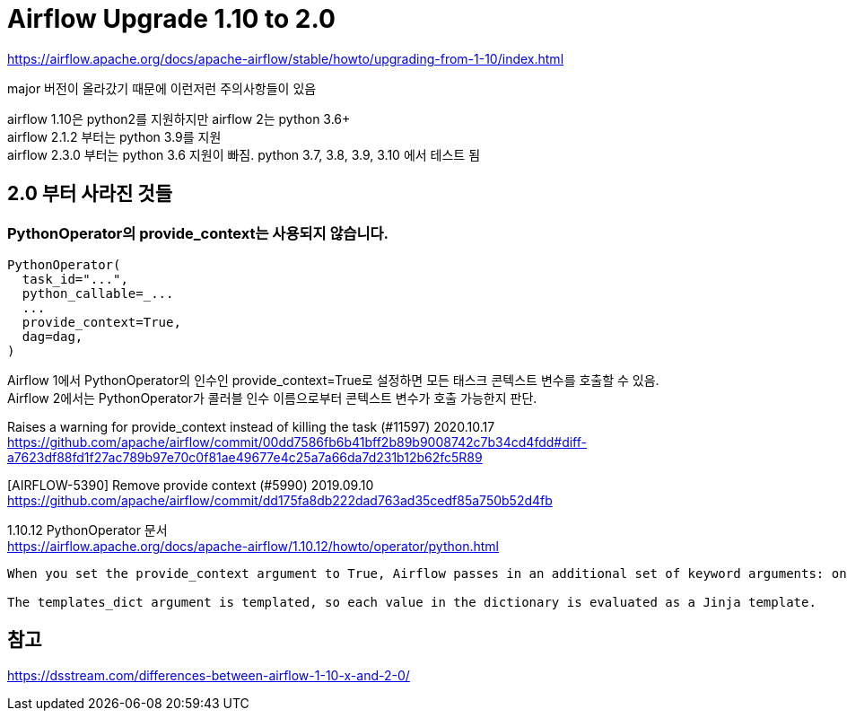 :hardbreaks:
= Airflow Upgrade 1.10 to 2.0

https://airflow.apache.org/docs/apache-airflow/stable/howto/upgrading-from-1-10/index.html

major 버전이 올라갔기 때문에 이런저런 주의사항들이 있음

airflow 1.10은 python2를 지원하지만 airflow 2는 python 3.6+
airflow 2.1.2 부터는 python 3.9를 지원
airflow 2.3.0 부터는 python 3.6 지원이 빠짐. python 3.7, 3.8, 3.9, 3.10 에서 테스트 됨


== 2.0 부터 사라진 것들
=== PythonOperator의 provide_context는 사용되지 않습니다.

[source,python]
----
PythonOperator(
  task_id="...",
  python_callable=_...
  ...
  provide_context=True,
  dag=dag,
)
----

Airflow 1에서 PythonOperator의 인수인 provide_context=True로 설정하면 모든 태스크 콘텍스트 변수를 호출할 수 있음.
Airflow 2에서는 PythonOperator가 콜러블 인수 이름으로부터 콘텍스트 변수가 호출 가능한지 판단.



Raises a warning for provide_context instead of killing the task (#11597) 2020.10.17
https://github.com/apache/airflow/commit/00dd7586fb6b41bff2b89b9008742c7b34cd4fdd#diff-a7623df88fd1f27ac789b97e70c0f81ae49677e4c25a7a66da7d231b12b62fc5R89

[AIRFLOW-5390] Remove provide context (#5990) 2019.09.10
https://github.com/apache/airflow/commit/dd175fa8db222dad763ad35cedf85a750b52d4fb


1.10.12 PythonOperator 문서
https://airflow.apache.org/docs/apache-airflow/1.10.12/howto/operator/python.html
----
When you set the provide_context argument to True, Airflow passes in an additional set of keyword arguments: one for each of the Jinja template variables and a templates_dict argument.

The templates_dict argument is templated, so each value in the dictionary is evaluated as a Jinja template.
----


== 참고
https://dsstream.com/differences-between-airflow-1-10-x-and-2-0/

